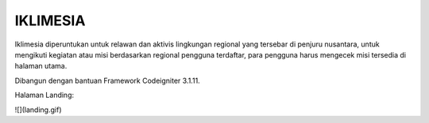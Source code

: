 ###################
IKLIMESIA
###################

Iklimesia diperuntukan untuk relawan dan aktivis lingkungan regional yang tersebar di penjuru nusantara,
untuk mengikuti kegiatan atau misi berdasarkan regional pengguna terdaftar, para pengguna harus mengecek misi tersedia di halaman utama.

Dibangun dengan bantuan Framework Codeigniter 3.1.11.

Halaman Landing:

![](landing.gif)
